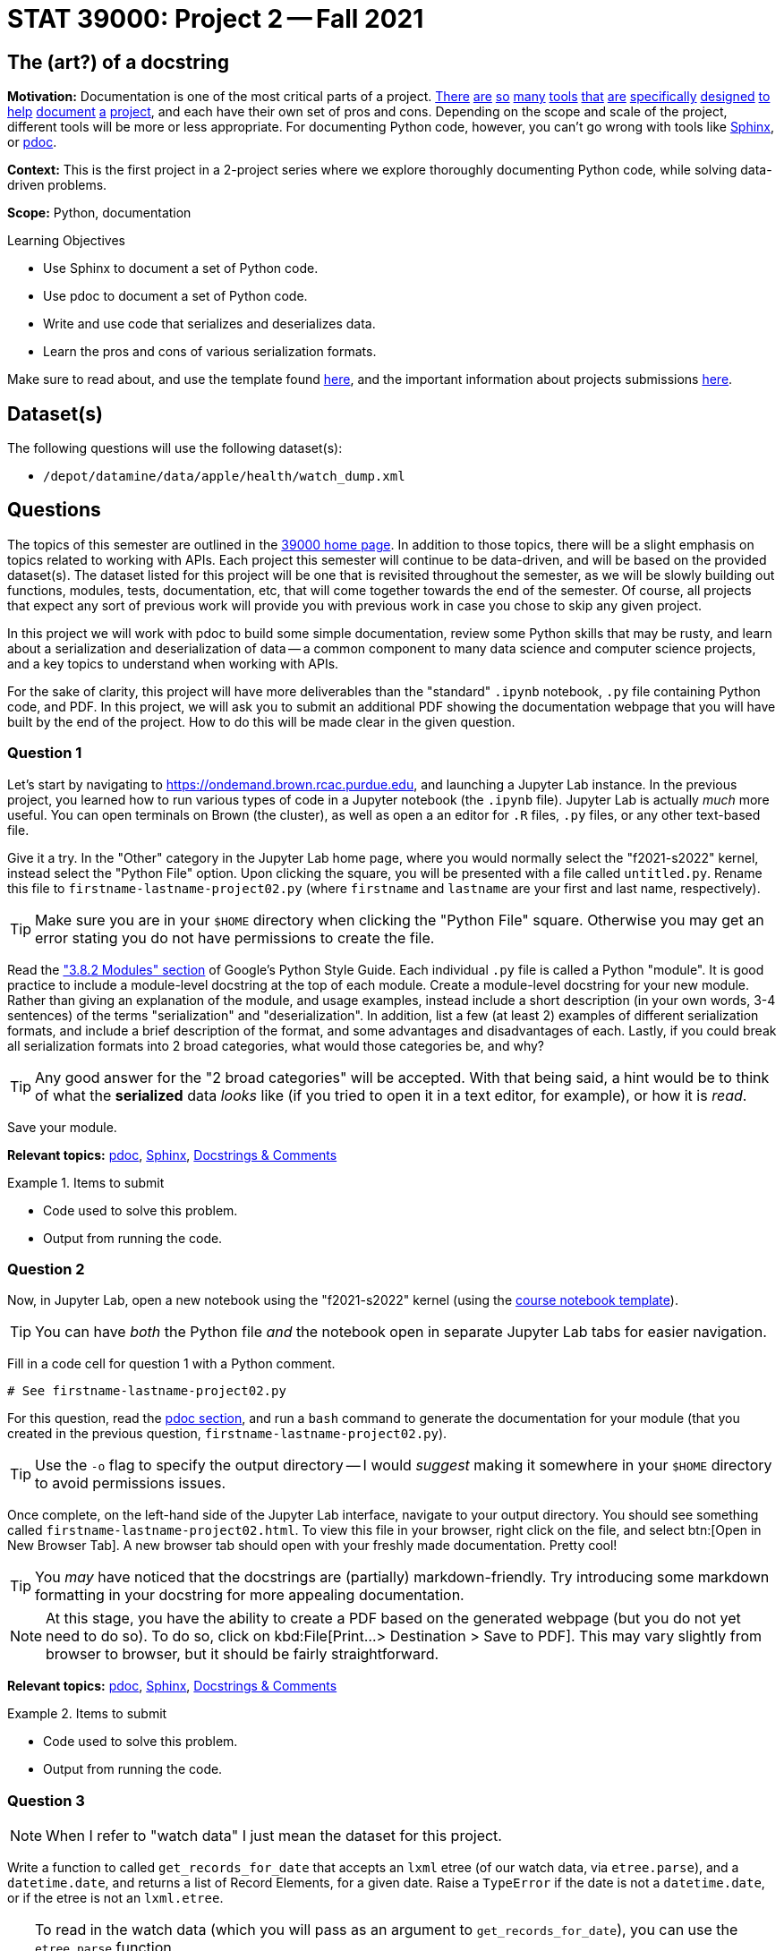 = STAT 39000: Project 2 -- Fall 2021

== The (art?) of a docstring

**Motivation:** Documentation is one of the most critical parts of a project. https://notion.so[There] https://guides.github.com/features/issues/[are] https://confluence.atlassian.com/alldoc/atlassian-documentation-32243719.html[so] https://docs.github.com/en/communities/documenting-your-project-with-wikis/about-wikis[many] https://www.gitbook.com/[tools] https://readthedocs.org/[that] https://bit.ai/[are] https://clickhelp.com[specifically] https://www.doxygen.nl/index.html[designed] https://www.sphinx-doc.org/en/master/[to] https://docs.python.org/3/library/pydoc.html[help] https://pdoc.dev[document] https://github.com/twisted/pydoctor[a] https://swagger.io/[project], and each have their own set of pros and cons. Depending on the scope and scale of the project, different tools will be more or less appropriate. For documenting Python code, however, you can't go wrong with tools like https://www.sphinx-doc.org/en/master/[Sphinx], or https://pdoc.dev[pdoc].

**Context:** This is the first project in a 2-project series where we explore thoroughly documenting Python code, while solving data-driven problems.

**Scope:** Python, documentation

.Learning Objectives
****
- Use Sphinx to document a set of Python code.
- Use pdoc to document a set of Python code.
- Write and use code that serializes and deserializes data.
- Learn the pros and cons of various serialization formats.
****

Make sure to read about, and use the template found xref:templates.adoc[here], and the important information about projects submissions xref:submissions.adoc[here].

== Dataset(s)

The following questions will use the following dataset(s):

- `/depot/datamine/data/apple/health/watch_dump.xml`

== Questions

The topics of this semester are outlined in the xref:book:projects:39000-f2021-projects.adoc[39000 home page]. In addition to those topics, there will be a slight emphasis on topics related to working with APIs. Each project this semester will continue to be data-driven, and will be based on the provided dataset(s). The dataset listed for this project will be one that is revisited throughout the semester, as we will be slowly building out functions, modules, tests, documentation, etc, that will come together towards the end of the semester. Of course, all projects that expect any sort of previous work will provide you with previous work in case you chose to skip any given project.

In this project we will work with pdoc to build some simple documentation, review some Python skills that may be rusty, and learn about a serialization and deserialization of data -- a common component to many data science and computer science projects, and a key topics to understand when working with APIs.

For the sake of clarity, this project will have more deliverables than the "standard" `.ipynb` notebook, `.py` file containing Python code, and PDF. In this project, we will ask you to submit an additional PDF showing the documentation webpage that you will have built by the end of the project. How to do this will be made clear in the given question. 

=== Question 1

Let's start by navigating to https://ondemand.brown.rcac.purdue.edu, and launching a Jupyter Lab instance. In the previous project, you learned how to run various types of code in a Jupyter notebook (the `.ipynb` file). Jupyter Lab is actually _much_ more useful. You can open terminals on Brown (the cluster), as well as open a an editor for `.R` files, `.py` files, or any other text-based file. 

Give it a try. In the "Other" category in the Jupyter Lab home page, where you would normally select the "f2021-s2022" kernel, instead select the "Python File" option. Upon clicking the square, you will be presented with a file called `untitled.py`. Rename this file to `firstname-lastname-project02.py` (where `firstname` and `lastname` are your first and last name, respectively).

[TIP]
====
Make sure you are in your `$HOME` directory when clicking the "Python File" square. Otherwise you may get an error stating you do not have permissions to create the file.
====

Read the https://google.github.io/styleguide/pyguide.html#38-comments-and-docstrings["3.8.2 Modules" section] of Google's Python Style Guide. Each individual `.py` file is called a Python "module". It is good practice to include a module-level docstring at the top of each module. Create a module-level docstring for your new module. Rather than giving an explanation of the module, and usage examples, instead include a short description (in your own words, 3-4 sentences) of the terms "serialization" and "deserialization". In addition, list a few (at least 2) examples of different serialization formats, and include a brief description of the format, and some advantages and disadvantages of each. Lastly, if you could break all serialization formats into 2 broad categories, what would those categories be, and why?

[TIP]
====
Any good answer for the "2 broad categories" will be accepted. With that being said, a hint would be to think of what the **serialized** data _looks_ like (if you tried to open it in a text editor, for example), or how it is _read_.
====

Save your module. 

**Relevant topics:** xref:book:python:pdoc.adoc[pdoc], xref:book:python:sphinx.adoc[Sphinx], xref:book:python:docstrings-and-comments.adoc[Docstrings & Comments]

.Items to submit
====
- Code used to solve this problem.
- Output from running the code.
====

=== Question 2

Now, in Jupyter Lab, open a new notebook using the "f2021-s2022" kernel (using the link:{attachmentsdir}/project_template.ipynb[course notebook template]). 

[TIP]
====
You can have _both_ the Python file _and_ the notebook open in separate Jupyter Lab tabs for easier navigation.
====

Fill in a code cell for question 1 with a Python comment.

[source,python]
----
# See firstname-lastname-project02.py
----

For this question, read the xref:book:python:pdoc.adoc[pdoc section], and run a `bash` command to generate the documentation for your module (that you created in the previous question, `firstname-lastname-project02.py`). 

[TIP]
====
Use the `-o` flag to specify the output directory -- I would _suggest_ making it somewhere in your `$HOME` directory to avoid permissions issues.
====

Once complete, on the left-hand side of the Jupyter Lab interface, navigate to your output directory. You should see something called `firstname-lastname-project02.html`. To view this file in your browser, right click on the file, and select btn:[Open in New Browser Tab]. A new browser tab should open with your freshly made documentation. Pretty cool! 

[TIP]
====
You _may_ have noticed that the docstrings are (partially) markdown-friendly. Try introducing some markdown formatting in your docstring for more appealing documentation.
====

[NOTE]
====
At this stage, you have the ability to create a PDF based on the generated webpage (but you do not yet need to do so). To do so, click on kbd:File[Print...> Destination > Save to PDF]. This may vary slightly from browser to browser, but it should be fairly straightforward. 
====

**Relevant topics:** xref:book:python:pdoc.adoc[pdoc], xref:book:python:sphinx.adoc[Sphinx], xref:book:python:docstrings-and-comments.adoc[Docstrings & Comments]

.Items to submit
====
- Code used to solve this problem.
- Output from running the code.
====

=== Question 3

[NOTE]
====
When I refer to "watch data" I just mean the dataset for this project.
====

Write a function to called `get_records_for_date` that accepts an `lxml` etree (of our watch data, via `etree.parse`), and a `datetime.date`, and returns a list of Record Elements, for a given date. Raise a `TypeError` if the date is not a `datetime.date`, or if the etree is not an `lxml.etree`.

[TIP]
====
To read in the watch data (which you will pass as an argument to `get_records_for_date`), you can use the `etree.parse` function.

[source,python]
----
from lxml import etree

tree = etree.parse('/depot/datamine/data/apple/health/watch_dump.xml')
----
====

[TIP]
====
The following is some code that will be helpful to test the types.

from datetime import datetime, date

isinstance(some_date_object, date) # test if some_date_object is a date
isinstance(some_xml_tree_object, lxml.etree._ElementTree) # test if some_xml_tree_object is an lxml.etree._ElementTree
====

[TIP]
====
To loop through records, you can use the `xpath` method.

[source,python]
----
for record in tree.xpath('/HealthData/Record'):
    # do something with record
----
====

[TIP]
====
To see what a record looks like, you can use the `etree.tostring` function.

[source,python]
----
print(etree.tostring(record))
----
====

Use the https://google.github.io/styleguide/pyguide.html#383-functions-and-methods[Google Python Style Guide's "Functions and Methods" section] to write the docstring for this function. Be sure to include type annotations for the parameters and return value.

Re-generate your documentation. How does the updated documentation look? You may notice that the formatting is pretty ugly and things like "Args" or "Returns" are not really formatted in a way that makes it easy to read. 

Use the `-d` flag to specify the format as "google", and re-generate your documentation. How does the updated documentation look?

**Relevant topics:** xref:book:python:pdoc.adoc[pdoc], xref:book:python:sphinx.adoc[Sphinx], xref:book:python:docstrings-and-comments.adoc[Docstrings & Comments]

.Items to submit
====
- Code used to solve this problem.
- Output from running the code.
====

=== Question 4

Great! Now, write a function called `to_msgpack`, that accepts an `lxml` Element, and an absolute path to the desired output file, checks to make sure it contains the following keys: `type`, `sourceVersion`, `unit`, and `value`, and encodes/serializes, then saves the result to the specified file.

[source,python]
----
chosen_date = datetime.strptime('2019/01/01', '%Y/%m/%d').date()
my_records = get_records_for_date(tree, chosen_date)

to_msgpack(my_records[0], '$HOME/my_records.msgpack')
----

Then, write a function called `from_msgpack`, that accepts an absolute path to a serialized file, and returns an `lxml` Element.

[source,python]
----
print(etree.tostring(from_msgpack('$HOME/my_records.msgpack')))
----

[TIP]
====
To convert a dict to XML with tag name "Record", you can use the following code:

[source,python]
----
from lxml import etree

my_dict = {'first': 1, 'second': 2}
my_element = etree.Element('Record')
for k, v in my_dict.items():
    my_element.attrib[k] = str(v)
print(etree.tostring(my_element))
----
====

Regenerate your docs.

**Relevant topics:** xref:book:python:pdoc.adoc[pdoc], xref:book:python:sphinx.adoc[Sphinx], xref:book:python:docstrings-and-comments.adoc[Docstrings & Comments]

.Items to submit
====
- Code used to solve this problem.
- Output from running the code.
====

=== Question 5

This was _hopefully_ a not-too-difficult project that gave you some exposure to tools in the Python ecosystem, as well as chipped away at any rust you may have had with writing Python code.

Finally, investigate the https://pdoc.dev/docs/pdoc.html[official pdoc documentation], and make at least 2 changes/customizations to your module. Some examples are below -- feel free to get creative and do something with pdoc outside of this list of options:

- Modify the module so you do not need to pass the `-d` flag in order to let pdoc know that you are using Google-style docstrings.
- Change the logo of the documentation to your own logo (or any logo you'd like).
- Add some math formulas and change the output accordingly.
- Edit and customize pdoc's jinja2 template (or CSS). 

**Relevant topics:** xref:book:python:pdoc.adoc[pdoc], xref:book:python:sphinx.adoc[Sphinx], xref:book:python:docstrings-and-comments.adoc[Docstrings & Comments]

.Items to submit
====
- Code used to solve this problem.
- Output from running the code.
====

[WARNING]
====
_Please_ make sure to double check that your submission is complete, and contains all of your code and output before submitting. If you are on a spotty internet connection, it is recommended to download your submission after submitting it to make sure what you _think_ you submitted, was what you _actually_ submitted.
====